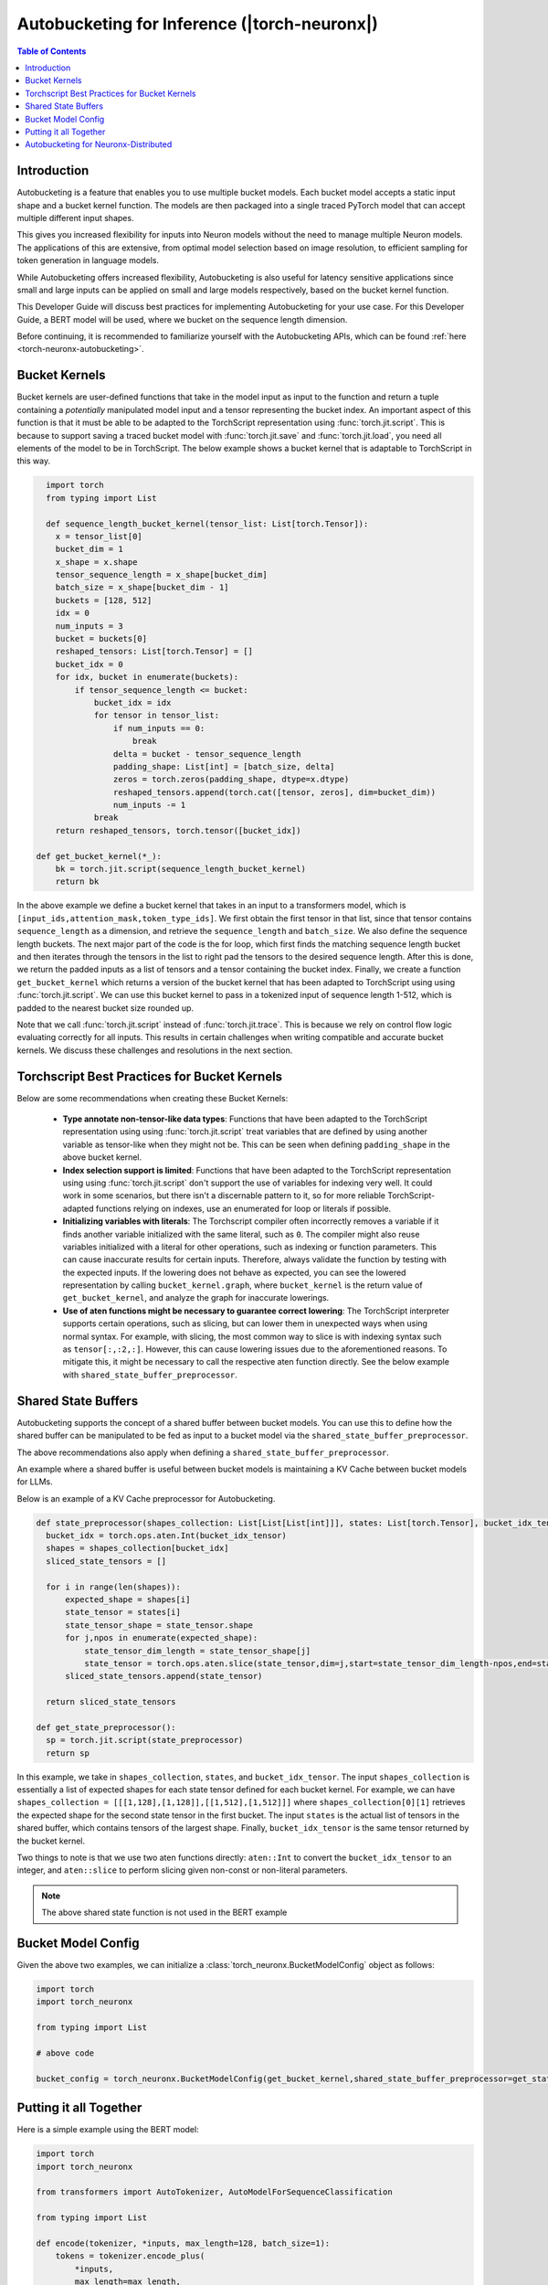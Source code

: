 .. _torch-neuronx-autobucketing-devguide:

Autobucketing for Inference (|torch-neuronx|)
=============================================

.. contents:: Table of Contents
    :depth: 3

Introduction
------------

Autobucketing is a feature that enables you to use multiple bucket models. Each bucket model accepts a static input shape and a bucket kernel function. The models are then packaged into a single traced PyTorch model that can accept multiple different input shapes. 

This gives you increased flexibility for inputs into Neuron models without the need to manage multiple Neuron models. The applications of this are extensive, from optimal model selection based on image resolution, to efficient sampling for token generation in language models.

While Autobucketing offers increased flexibility, Autobucketing is also useful for latency sensitive applications since small and large inputs can be applied on small and large models respectively, based on the bucket kernel function.

This Developer Guide will discuss best practices for implementing Autobucketing for your use case. For this Developer Guide, a BERT model will be used, where we bucket on the sequence length dimension.

Before continuing, it is recommended to familiarize yourself with the Autobucketing APIs, which can be found :ref:`here <torch-neuronx-autobucketing>`.

Bucket Kernels
--------------

Bucket kernels are user-defined functions that take in the model input as input to the function and return a tuple containing a *potentially* manipulated model input and a tensor representing the bucket index.
An important aspect of this function is that it must be able to be adapted to the TorchScript representation using :func:`torch.jit.script`. This is because to support saving a traced bucket model with :func:`torch.jit.save` and :func:`torch.jit.load`, you need all elements of the model to be in TorchScript.
The below example shows a bucket kernel that is adaptable to TorchScript in this way.

.. code-block:: python

    import torch
    from typing import List

    def sequence_length_bucket_kernel(tensor_list: List[torch.Tensor]):
      x = tensor_list[0]
      bucket_dim = 1
      x_shape = x.shape
      tensor_sequence_length = x_shape[bucket_dim]
      batch_size = x_shape[bucket_dim - 1]
      buckets = [128, 512]
      idx = 0
      num_inputs = 3
      bucket = buckets[0]
      reshaped_tensors: List[torch.Tensor] = []
      bucket_idx = 0
      for idx, bucket in enumerate(buckets):
          if tensor_sequence_length <= bucket:
              bucket_idx = idx
              for tensor in tensor_list:
                  if num_inputs == 0:
                      break
                  delta = bucket - tensor_sequence_length
                  padding_shape: List[int] = [batch_size, delta]
                  zeros = torch.zeros(padding_shape, dtype=x.dtype)
                  reshaped_tensors.append(torch.cat([tensor, zeros], dim=bucket_dim))
                  num_inputs -= 1
              break
      return reshaped_tensors, torch.tensor([bucket_idx])

  def get_bucket_kernel(*_):
      bk = torch.jit.script(sequence_length_bucket_kernel)
      return bk


In the above example we define a bucket kernel that takes in an input to a transformers model, which is ``[input_ids,attention_mask,token_type_ids]``. We first obtain the first tensor in that list, since that tensor contains ``sequence_length`` as a dimension, and retrieve the ``sequence_length`` and ``batch_size``. We also define the sequence length buckets. The next major part of the code is the for loop, which first finds the matching sequence length bucket and then iterates through the tensors in the list to right pad the tensors to the desired sequence length. After this is done, we return the padded inputs as a list of tensors and a tensor containing the bucket index. Finally, we create a function ``get_bucket_kernel`` which returns a version of the bucket kernel that has been adapted to TorchScript using using :func:`torch.jit.script`. We can use this bucket kernel to pass in a tokenized input of sequence length 1-512, which is padded to the nearest bucket size rounded up.

Note that we call :func:`torch.jit.script` instead of :func:`torch.jit.trace`. This
is because we rely on control flow logic evaluating correctly for all inputs. This
results in certain challenges when writing compatible and accurate bucket kernels. We
discuss these challenges and resolutions in the next section.

Torchscript Best Practices for Bucket Kernels
---------------------------------------------

Below are some recommendations when creating these Bucket Kernels:

    - **Type annotate non-tensor-like data types**: Functions that have been adapted to the TorchScript representation using using :func:`torch.jit.script` treat 
      variables that are defined by using another variable as tensor-like when they might not be. This can be seen when defining
      ``padding_shape`` in the above bucket kernel.
    - **Index selection support is limited**: Functions that have been adapted to the TorchScript representation using using :func:`torch.jit.script` don't support the use of variables
      for indexing very well. It could work in some scenarios, but there isn't a discernable pattern to it,
      so for more reliable TorchScript-adapted functions relying on indexes, use an enumerated for loop or literals if possible.
    - **Initializing variables with literals**: The Torchscript compiler often incorrectly removes
      a variable if it finds another variable initialized with the same literal, such as ``0``. The compiler might also reuse variables initialized with a
      literal for other operations, such as indexing or function parameters. This can cause inaccurate results for certain inputs. Therefore, always validate the
      function by testing with the expected inputs. If the lowering does not behave as expected, you can see the lowered representation by calling ``bucket_kernel.graph``, where ``bucket_kernel`` is the return value of ``get_bucket_kernel``, and analyze the graph for inaccurate lowerings.
    - **Use of aten functions might be necessary to guarantee correct lowering**: The TorchScript interpreter supports certain operations, such as slicing, but can
      lower them in unexpected ways when using normal syntax. For example, with slicing, the most common way to slice is with indexing syntax such as ``tensor[:,:2,:]``. However,
      this can cause lowering issues due to the aforementioned reasons. To mitigate this, it might be necessary to call the respective aten function directly.
      See the below example with ``shared_state_buffer_preprocessor``.

Shared State Buffers
--------------------

Autobucketing supports the concept of a shared buffer between bucket models. You can use this to define how the shared buffer can be manipulated to be fed as input to a bucket model via the ``shared_state_buffer_preprocessor``.

The above recommendations also apply when defining a ``shared_state_buffer_preprocessor``.

An example where a shared buffer is useful between bucket models is maintaining a KV Cache between bucket models for LLMs.

Below is an example of a KV Cache preprocessor for Autobucketing.

.. code-block:: python

  def state_preprocessor(shapes_collection: List[List[List[int]]], states: List[torch.Tensor], bucket_idx_tensor: torch.Tensor)->List[torch.Tensor]:
    bucket_idx = torch.ops.aten.Int(bucket_idx_tensor)
    shapes = shapes_collection[bucket_idx]
    sliced_state_tensors = []
    
    for i in range(len(shapes)):
        expected_shape = shapes[i]
        state_tensor = states[i]
        state_tensor_shape = state_tensor.shape
        for j,npos in enumerate(expected_shape):
            state_tensor_dim_length = state_tensor_shape[j]
            state_tensor = torch.ops.aten.slice(state_tensor,dim=j,start=state_tensor_dim_length-npos,end=state_tensor_dim_length)
        sliced_state_tensors.append(state_tensor)
    
    return sliced_state_tensors
  
  def get_state_preprocessor():
    sp = torch.jit.script(state_preprocessor)
    return sp

In this example, we take in ``shapes_collection``, ``states``, and ``bucket_idx_tensor``. The input ``shapes_collection`` is essentially a list of expected shapes for each state tensor defined for each bucket kernel. For example, we can have ``shapes_collection = [[[1,128],[1,128]],[[1,512],[1,512]]]`` where ``shapes_collection[0][1]`` retrieves the expected shape for the second state tensor in the first bucket. The input ``states`` is the actual list of tensors in the shared buffer, which contains tensors of the largest shape. Finally, ``bucket_idx_tensor`` is the same tensor returned by the bucket kernel.

Two things to note is that we use two aten functions directly: ``aten::Int`` to convert the ``bucket_idx_tensor`` to an integer, and ``aten::slice`` to perform slicing given non-const or non-literal parameters.

.. note::

    The above shared state function is not used in the BERT example

Bucket Model Config
-------------------

Given the above two examples, we can initialize a :class:`torch_neuronx.BucketModelConfig` object as follows:

.. code-block:: python

  import torch
  import torch_neuronx

  from typing import List

  # above code

  bucket_config = torch_neuronx.BucketModelConfig(get_bucket_kernel,shared_state_buffer_preprocessor=get_state_preprocessor)


Putting it all Together
-----------------------

Here is a simple example using the BERT model:

.. code-block:: python

  import torch
  import torch_neuronx

  from transformers import AutoTokenizer, AutoModelForSequenceClassification

  from typing import List

  def encode(tokenizer, *inputs, max_length=128, batch_size=1):
      tokens = tokenizer.encode_plus(
          *inputs,
          max_length=max_length,
          padding='max_length',
          truncation=True,
          return_tensors="pt"
      )
      return (
          torch.repeat_interleave(tokens['input_ids'], batch_size, 0),
          torch.repeat_interleave(tokens['attention_mask'], batch_size, 0),
      )

  def get_bert_model(*args):
      name = "bert-base-cased-finetuned-mrpc"
      model = AutoModelForSequenceClassification.from_pretrained(name, torchscript=True)

      return model,{}

  def sequence_length_bucket_kernel(tensor_list: List[torch.Tensor]):
      x = tensor_list[0]
      bucket_dim = 1
      x_shape = x.shape
      tensor_sequence_length = x_shape[bucket_dim]
      batch_size = x_shape[bucket_dim - 1]
      buckets = [128, 512]
      idx = 0
      num_inputs = 3
      bucket = buckets[0]
      reshaped_tensors: List[torch.Tensor] = []
      bucket_idx = 0
      for idx, bucket in enumerate(buckets):
          if tensor_sequence_length <= bucket:
              bucket_idx = idx
              for tensor in tensor_list:
                  if num_inputs == 0:
                      break
                  delta = bucket - tensor_sequence_length
                  padding_shape: List[int] = [batch_size, delta]
                  zeros = torch.zeros(padding_shape, dtype=x.dtype)
                  reshaped_tensors.append(torch.cat([tensor, zeros], dim=bucket_dim))
                  num_inputs -= 1
              break
      return reshaped_tensors, torch.tensor([bucket_idx])

  def get_bucket_kernel(*_):
      bk = torch.jit.script(sequence_length_bucket_kernel)
      return bk
  
  if __name__ == '__main__':

      name = "bert-base-cased-finetuned-mrpc"

      # Build tokenizer and model
      tokenizer = AutoTokenizer.from_pretrained(name)
      model = AutoModelForSequenceClassification.from_pretrained(name, torchscript=True)

      # Setup some example inputs
      sequence_0 = "The company HuggingFace is based in New York City"
      sequence_1 = "HuggingFace is named after the huggingface emoji"
      sequence_2 = "HuggingFace's headquarters are situated in Manhattan"

      paraphrase_s128 = encode(tokenizer, sequence_0, sequence_2)
      paraphrase_s122 = encode(tokenizer, sequence_0, sequence_2, max_length=122)
      
      paraphrase_s512 = encode(tokenizer, sequence_0, sequence_1, max_length=512)
      paraphrase_s444 = encode(tokenizer, sequence_0, sequence_1, max_length=444)

      # Note: Run on CPU before trace. Avoids running with XLA allocated params
      paraphrase_expected_s128 = torch.argmax(model(*paraphrase_s128)[0])
      paraphrase_expected_s512 = torch.argmax(model(*paraphrase_s512)[0])
      

      # Trace model
      bucket_config = torch_neuronx.BucketModelConfig(get_bucket_kernel)
      bucket_trace_neuron = torch_neuronx.bucket_model_trace(get_bert_model, [paraphrase_s128,paraphrase_s512], bucket_config)

      # Run traced model with shorter inputs to test bucket rounding
      paraphrase_actual_s128 = torch.argmax(bucket_trace_neuron(*paraphrase_s122)[0])
      paraphrase_actual_s512 = torch.argmax(bucket_trace_neuron(*paraphrase_s444)[0])
      

      # Compare outputs
      assert paraphrase_expected_s128 == paraphrase_actual_s128
      assert paraphrase_expected_s512 == paraphrase_actual_s512


Autobucketing for Neuronx-Distributed
-------------------------------------

To see this same example applied on Neuronx-Distributed, go to this section on the :ref:`Neuronx-Distributed Inference Developer Guide <nxd-inference-devguide-autobucketing>`